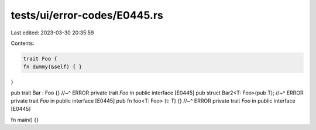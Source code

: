 tests/ui/error-codes/E0445.rs
=============================

Last edited: 2023-03-30 20:35:59

Contents:

.. code-block:: rs

    trait Foo {
    fn dummy(&self) { }
}

pub trait Bar : Foo {}
//~^ ERROR private trait `Foo` in public interface [E0445]
pub struct Bar2<T: Foo>(pub T);
//~^ ERROR private trait `Foo` in public interface [E0445]
pub fn foo<T: Foo> (t: T) {}
//~^ ERROR private trait `Foo` in public interface [E0445]

fn main() {}


